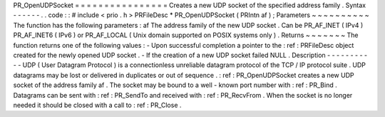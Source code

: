 PR_OpenUDPSocket
=
=
=
=
=
=
=
=
=
=
=
=
=
=
=
=
Creates
a
new
UDP
socket
of
the
specified
address
family
.
Syntax
-
-
-
-
-
-
.
.
code
:
:
#
include
<
prio
.
h
>
PRFileDesc
*
PR_OpenUDPSocket
(
PRIntn
af
)
;
Parameters
~
~
~
~
~
~
~
~
~
~
The
function
has
the
following
parameters
:
af
The
address
family
of
the
new
UDP
socket
.
Can
be
PR_AF_INET
(
IPv4
)
PR_AF_INET6
(
IPv6
)
or
PR_AF_LOCAL
(
Unix
domain
supported
on
POSIX
systems
only
)
.
Returns
~
~
~
~
~
~
~
The
function
returns
one
of
the
following
values
:
-
Upon
successful
completion
a
pointer
to
the
:
ref
:
PRFileDesc
object
created
for
the
newly
opened
UDP
socket
.
-
If
the
creation
of
a
new
UDP
socket
failed
NULL
.
Description
-
-
-
-
-
-
-
-
-
-
-
UDP
(
User
Datagram
Protocol
)
is
a
connectionless
unreliable
datagram
protocol
of
the
TCP
/
IP
protocol
suite
.
UDP
datagrams
may
be
lost
or
delivered
in
duplicates
or
out
of
sequence
.
:
ref
:
PR_OpenUDPSocket
creates
a
new
UDP
socket
of
the
address
family
af
.
The
socket
may
be
bound
to
a
well
-
known
port
number
with
:
ref
:
PR_Bind
.
Datagrams
can
be
sent
with
:
ref
:
PR_SendTo
and
received
with
:
ref
:
PR_RecvFrom
.
When
the
socket
is
no
longer
needed
it
should
be
closed
with
a
call
to
:
ref
:
PR_Close
.

